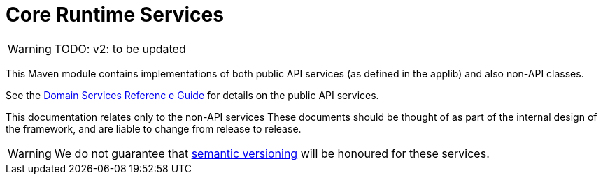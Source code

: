 = Core Runtime Services
:Notice: Licensed to the Apache Software Foundation (ASF) under one or more contributor license agreements. See the NOTICE file distributed with this work for additional information regarding copyright ownership. The ASF licenses this file to you under the Apache License, Version 2.0 (the "License"); you may not use this file except in compliance with the License. You may obtain a copy of the License at. http://www.apache.org/licenses/LICENSE-2.0 . Unless required by applicable law or agreed to in writing, software distributed under the License is distributed on an "AS IS" BASIS, WITHOUT WARRANTIES OR  CONDITIONS OF ANY KIND, either express or implied. See the License for the specific language governing permissions and limitations under the License.
:page-role: -toc -title


WARNING: TODO: v2: to be updated


This Maven module contains implementations of both public API services (as defined in the applib) and also non-API classes.

See the xref:refguide:applib-svc:[Domain Services Referenc e Guide] for details on the public API services.

This documentation relates only to the non-API services
These documents should be
thought of as part of the internal design of the framework, and are liable to change from release to release.


[WARNING]
====
We do not guarantee that link:http://semver.org[semantic versioning] will be honoured for these services.
====


